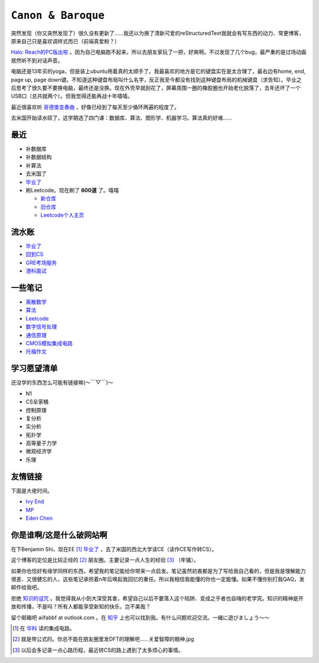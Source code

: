 ====================
``Canon & Baroque``
====================

突然发现（你又突然发现了）很久没有更新了……我还以为换了清新可爱的reStructuredText我就会有写东西的动力、常更博客，原来自己只是喜欢调样式而已（前端真爱粉？）

`Halo: Reach的PC版出啦 <https://store.steampowered.com/app/976730/Halo_The_Master_Chief_Collection/>`_ 。因为自己电脑跑不起来，所以去朋友家玩了一把，好爽啊。不过发现了几个bug，最严重的是过场动画居然听不到对话声音。

电脑还是13年买的yoga，但是装上ubuntu用着真的太顺手了。我最喜欢的地方是它的键盘实在是太合理了，最右边有home, end, page up, page down键。不知道这种键盘布局叫什么名字，反正我至今都没有找到这种键盘布局的机械键盘（求告知）。毕业之后思考了很久要不要换电脑，最终还是没换。现在外壳早就刮花了，屏幕周围一圈的橡胶圈也开始老化脱落了，去年还坏了一个USB口（总共就两个）。但我觉得还能再战十年嘻嘻。

最近很喜欢听 `哥德堡变奏曲 <https://imslp.org/wiki/Goldberg-Variationen,_BWV_988_(Bach,_Johann_Sebastian)>`_ ，好像已经到了每天至少循环两遍的程度了。

去米国开始读水硕了，这学期选了四门课：数据库、算法、图形学、机器学习。算法真的好难……

最近
=====

-   补数据库
-   补数据结构
-   补算法
-   去米国了
-   毕业了_
-   刷Leetcode。现在刷了 **600道** 了。嘻嘻

    -   新仓库_
    -   旧仓库_
    -   Leetcode个人主页_

.. _毕业了: after-graduation.rst
.. _新仓库: https://github.com/aiifabbf/leetcode-memo
.. _旧仓库: leetcode中的算法.ipynb
.. _Leetcode个人主页: https://leetcode.com/aiifabbf

流水账
=========

-   毕业了_
-   回到CS__
-   GRE考场服务__
-   港科面试__

__ return-to-cs.ipynb
__ gre-exprience.ipynb
__ hkust-interview.ipynb

一些笔记
==========

-   离散数学_
-   算法_
-   Leetcode_
-   数字信号处理_
-   通信原理_
-   CMOS模拟集成电路_
-   托福作文_

.. _离散数学: notes-discrete-mathematics
.. _算法: notes-introduction-to-algorithms
.. _Leetcode: README
.. _数字信号处理: dsp
.. _通信原理: principles-of-communication
.. _CMOS模拟集成电路: cmos-ii
.. _托福作文: https://github.com/aiifabbf/toefl-writings

学习愿望清单
===============

还没学的东西怎么可能有链接嘛(～￣▽￣)～

-   N1
-   CS全家桶
-   控制原理
-   复分析
-   实分析
-   拓扑学
-   高等量子力学
-   微观经济学
-   乐理

友情链接
==========

下面是大佬时间。

-   `Ivy End <http://ivy-end.com>`_
-   `MP <https://mpraiser.github.io>`_
-   `Eden Chen <https://vendredii.github.io>`_

你是谁啊/这是什么破网站啊
==============================

在下Benjamin Shi，现在EE [#]_ 毕业了_ ，去了米国的西北大学读CE（读作CE写作转CS）。

这个博客的定位是比较正经的 [#]_ 朋友圈。主要记录一点人生的经验 [#]_ （牢骚）。

如果你也恰好有缘学同样的东西，希望我的笔记能给你带来一点启发。笔记虽然初衷都是为了写给我自己看的，但是我是理解能力很差、又很健忘的人，这些笔记承担着n年后唤起我回忆的重任。所以我相信我能懂的你也一定能懂。如果不懂你别打我QAQ，发邮件给我吧。

拒绝 `知识的诅咒 <https://en.wikipedia.org/wiki/Curse_of_knowledge>`_ 。我觉得我从小到大深受其害，希望自己以后不要落入这个陷阱、变成之乎者也自嗨的老学究。知识的精神是开放和传播，不是吗？所有人都能享受新知的快乐，岂不美哉？

留个邮箱吧 aiifabbf at outlook.com 。在 `知乎 <https://www.zhihu.com/people/benjamin-shi>`_ 上也可以找到我。有什么问题欢迎交流。一緒に遊びましょう〜〜

.. [#] 在 `华科 <http://www.hust.edu.cn>`_ 读的集成电路。
.. [#] 就是带公式的。你总不能在朋友圈里发DFT的理解吧……关爱智障的眼神.jpg
.. [#] 以后会多记录一点心路历程，最近转CS的路上遇到了太多烦心的事情。
